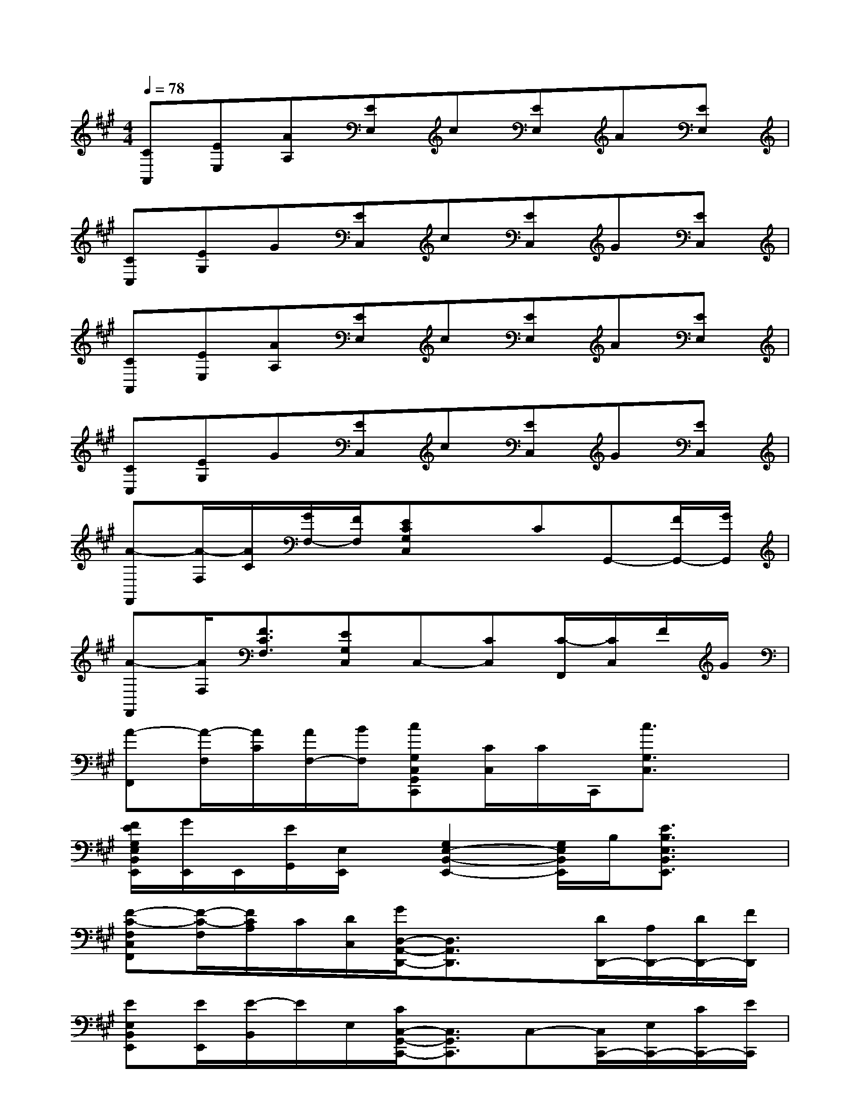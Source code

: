 X:1
T:
M:4/4
L:1/8
Q:1/4=78
K:A%3sharps
V:1
[CA,,][EE,][AA,][EE,]c[EE,]A[EE,]|
[CC,][EG,]G[EC,]c[EC,]G[EC,]|
[CA,,][EE,][AA,][EE,]c[EE,]A[EE,]|
[CC,][EG,]G[EC,]c[EC,]G[EC,]|
[A-F,,][A/2-F,/2][A/2C/2][G/2F,/2-][F/2F,/2][ECG,C,]xCG,,-[F/2G,,/2-][G/2G,,/2]|
[A-F,,][A/2F,/2][F3/2C3/2F,3/2][EG,C,]C,-[CC,][C/2-F,,/2][C/2C,/2]F/2G/2|
[A-F,,][A/2-F,/2][A/2C/2][A/2F,/2-][B/2F,/2][cG,C,G,,C,,][C/2C,/2]C/2C,,/2[c3/2G,3/2C,3/2]x|
[F/2E/2G,/2E,/2B,,/2E,,/2][G/2E,,/2]E,,/2[E/2G,,/2][E,/2E,,/2]x/2[G,2E,2-B,,2-E,,2-][G,/2E,/2B,,/2E,,/2]B,/2[E3/2B,3/2E,3/2B,,3/2E,,3/2]x/2|
[F-C-F,C,F,,][F/2-C/2-F,/2][F/2C/2A,/2]C/2[D/2C,/2][G/2D,/2-A,,/2-D,,/2-][D,3/2A,,3/2D,,3/2]x[D/2D,,/2-][A,/2D,,/2-][D/2D,,/2-][F/2D,,/2]|
[EE,B,,E,,][E/2E,,/2][E/2-B,,/2]E/2E,/2[C/2C,/2-G,,/2-C,,/2-][C,3/2G,,3/2C,,3/2]C,-[C,/2C,,/2-][E,/2C,,/2-][C/2C,,/2-][E/2C,,/2]|
[F-C-F,C,F,,][F/2-C/2-F,/2][F/2C/2A,/2]C/2[D/2C,/2][G/2D,/2-A,,/2-D,,/2-][D,A,,D,,]x3/2[D/2D,,/2-][A,/2D,,/2-][D/2D,,/2]F/2|
[EE,B,,E,,][E/2E,,/2][E/2-B,,/2]E/2E,/2[C/2C,/2-G,,/2-C,,/2-][C,G,,C,,]x/2C,-[C,/2C,,/2-][E,/2C,,/2-][C/2C,,/2-][E/2C,,/2]|
[AF,C,F,,][B,/2F,/2][C/2A,/2]E/2[A/2C,/2][G/2D,/2-A,,/2-D,,/2-][A,D,-A,,-D,,-][A,/2D,/2A,,/2D,,/2]D/2A,/2[D/2D,,/2-][A,/2D,,/2-][E/2D,,/2-][F/2D,,/2]|
[EE,B,,E,,][E/2E,,/2][E/2-B,,/2]E/2E,/2[C/2C,/2-G,,/2-C,,/2-][C,3/2G,,3/2C,,3/2]C,-[C,/2C,,/2-][E,/2C,,/2-][C/2C,,/2-][E/2C,,/2]|
[F-C-F,C,F,,][F/2-C/2-F,/2][F/2C/2A,/2]C/2[D/2C,/2][G/2D,/2-A,,/2-D,,/2-][D,3/2A,,3/2D,,3/2]x[D/2D,,/2-][A,/2D,,/2-][D/2D,,/2-][E/2D,,/2]|
[E/2G,/2-E,/2-G,,/2-E,,/2-][G,/2-E,/2-G,,/2-E,,/2-][A,/2G,/2-E,/2-G,,/2-E,,/2-][B,/2G,/2E,/2-G,,/2-E,,/2-][G,2E,2-G,,2-E,,2-][E,3/2G,,3/2E,,3/2]x/2A,/2G,/2E,/2B,,/2